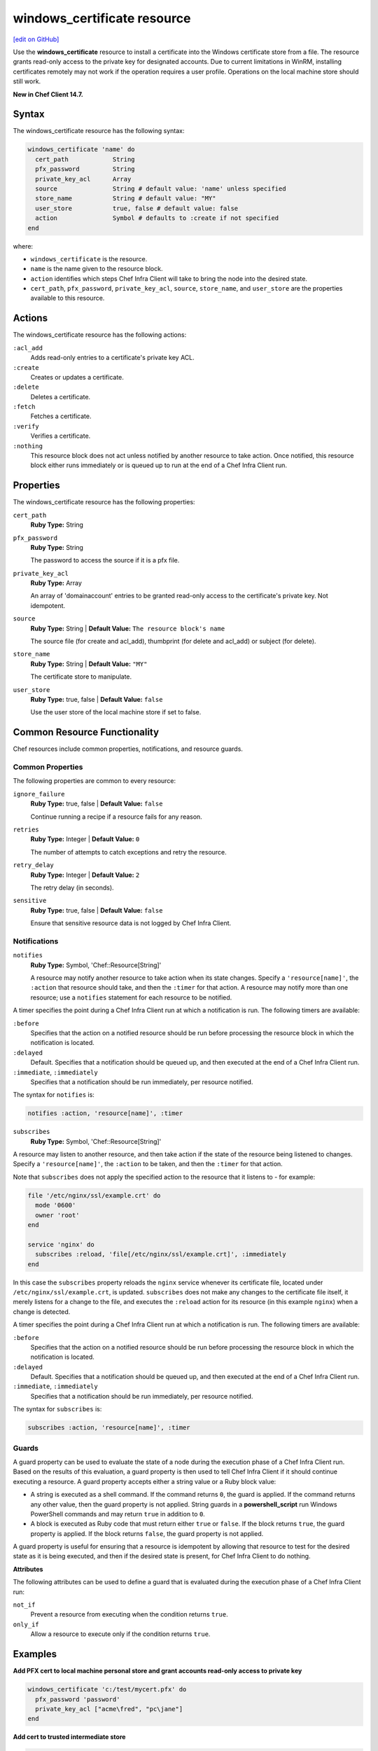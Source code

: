 =====================================================
windows_certificate resource
=====================================================
`[edit on GitHub] <https://github.com/chef/chef-web-docs/blob/master/chef_master/source/resource_windows_certificate.rst>`__

Use the **windows_certificate** resource to install a certificate into the Windows certificate store from a file. The resource grants read-only access to the private key for designated accounts. Due to current limitations in WinRM, installing certificates remotely may not work if the operation requires a user profile. Operations on the local machine store should still work.

**New in Chef Client 14.7.**

Syntax
=====================================================
The windows_certificate resource has the following syntax:

.. code-block:: ruby

  windows_certificate 'name' do
    cert_path            String
    pfx_password         String
    private_key_acl      Array
    source               String # default value: 'name' unless specified
    store_name           String # default value: "MY"
    user_store           true, false # default value: false
    action               Symbol # defaults to :create if not specified
  end

where:

* ``windows_certificate`` is the resource.
* ``name`` is the name given to the resource block.
* ``action`` identifies which steps Chef Infra Client will take to bring the node into the desired state.
* ``cert_path``, ``pfx_password``, ``private_key_acl``, ``source``, ``store_name``, and ``user_store`` are the properties available to this resource.

Actions
=====================================================

The windows_certificate resource has the following actions:

``:acl_add``
    Adds read-only entries to a certificate's private key ACL.

``:create``
    Creates or updates a certificate.

``:delete``
    Deletes a certificate.

``:fetch``
    Fetches a certificate.

``:verify``
    Verifies a certificate.

``:nothing``
   .. tag resources_common_actions_nothing

   This resource block does not act unless notified by another resource to take action. Once notified, this resource block either runs immediately or is queued up to run at the end of a Chef Infra Client run.

   .. end_tag

Properties
=====================================================

The windows_certificate resource has the following properties:

``cert_path``
   **Ruby Type:** String

``pfx_password``
   **Ruby Type:** String

   The password to access the source if it is a pfx file.

``private_key_acl``
   **Ruby Type:** Array

   An array of 'domain\account' entries to be granted read-only access to the certificate's private key. Not idempotent.

``source``
   **Ruby Type:** String | **Default Value:** ``The resource block's name``

   The source file (for create and acl_add), thumbprint (for delete and acl_add) or subject (for delete).

``store_name``
   **Ruby Type:** String | **Default Value:** ``"MY"``

   The certificate store to manipulate.

``user_store``
   **Ruby Type:** true, false | **Default Value:** ``false``

   Use the user store of the local machine store if set to false.

Common Resource Functionality
=====================================================

Chef resources include common properties, notifications, and resource guards.

Common Properties
-----------------------------------------------------

.. tag resources_common_properties

The following properties are common to every resource:

``ignore_failure``
  **Ruby Type:** true, false | **Default Value:** ``false``

  Continue running a recipe if a resource fails for any reason.

``retries``
  **Ruby Type:** Integer | **Default Value:** ``0``

  The number of attempts to catch exceptions and retry the resource.

``retry_delay``
  **Ruby Type:** Integer | **Default Value:** ``2``

  The retry delay (in seconds).

``sensitive``
  **Ruby Type:** true, false | **Default Value:** ``false``

  Ensure that sensitive resource data is not logged by Chef Infra Client.

.. end_tag

Notifications
-----------------------------------------------------
``notifies``
  **Ruby Type:** Symbol, 'Chef::Resource[String]'

  .. tag resources_common_notification_notifies

  A resource may notify another resource to take action when its state changes. Specify a ``'resource[name]'``, the ``:action`` that resource should take, and then the ``:timer`` for that action. A resource may notify more than one resource; use a ``notifies`` statement for each resource to be notified.

  .. end_tag

.. tag resources_common_notification_timers

A timer specifies the point during a Chef Infra Client run at which a notification is run. The following timers are available:

``:before``
   Specifies that the action on a notified resource should be run before processing the resource block in which the notification is located.

``:delayed``
   Default. Specifies that a notification should be queued up, and then executed at the end of a Chef Infra Client run.

``:immediate``, ``:immediately``
   Specifies that a notification should be run immediately, per resource notified.

.. end_tag

.. tag resources_common_notification_notifies_syntax

The syntax for ``notifies`` is:

.. code-block:: ruby

  notifies :action, 'resource[name]', :timer

.. end_tag

``subscribes``
  **Ruby Type:** Symbol, 'Chef::Resource[String]'

.. tag resources_common_notification_subscribes

A resource may listen to another resource, and then take action if the state of the resource being listened to changes. Specify a ``'resource[name]'``, the ``:action`` to be taken, and then the ``:timer`` for that action.

Note that ``subscribes`` does not apply the specified action to the resource that it listens to - for example:

.. code-block:: ruby

 file '/etc/nginx/ssl/example.crt' do
   mode '0600'
   owner 'root'
 end

 service 'nginx' do
   subscribes :reload, 'file[/etc/nginx/ssl/example.crt]', :immediately
 end

In this case the ``subscribes`` property reloads the ``nginx`` service whenever its certificate file, located under ``/etc/nginx/ssl/example.crt``, is updated. ``subscribes`` does not make any changes to the certificate file itself, it merely listens for a change to the file, and executes the ``:reload`` action for its resource (in this example ``nginx``) when a change is detected.

.. end_tag

.. tag resources_common_notification_timers

A timer specifies the point during a Chef Infra Client run at which a notification is run. The following timers are available:

``:before``
   Specifies that the action on a notified resource should be run before processing the resource block in which the notification is located.

``:delayed``
   Default. Specifies that a notification should be queued up, and then executed at the end of a Chef Infra Client run.

``:immediate``, ``:immediately``
   Specifies that a notification should be run immediately, per resource notified.

.. end_tag

.. tag resources_common_notification_subscribes_syntax

The syntax for ``subscribes`` is:

.. code-block:: ruby

   subscribes :action, 'resource[name]', :timer

.. end_tag

Guards
-----------------------------------------------------

.. tag resources_common_guards

A guard property can be used to evaluate the state of a node during the execution phase of a Chef Infra Client run. Based on the results of this evaluation, a guard property is then used to tell Chef Infra Client if it should continue executing a resource. A guard property accepts either a string value or a Ruby block value:

* A string is executed as a shell command. If the command returns ``0``, the guard is applied. If the command returns any other value, then the guard property is not applied. String guards in a **powershell_script** run Windows PowerShell commands and may return ``true`` in addition to ``0``.
* A block is executed as Ruby code that must return either ``true`` or ``false``. If the block returns ``true``, the guard property is applied. If the block returns ``false``, the guard property is not applied.

A guard property is useful for ensuring that a resource is idempotent by allowing that resource to test for the desired state as it is being executed, and then if the desired state is present, for Chef Infra Client to do nothing.

.. end_tag

**Attributes**

.. tag resources_common_guards_attributes

The following attributes can be used to define a guard that is evaluated during the execution phase of a Chef Infra Client run:

``not_if``
  Prevent a resource from executing when the condition returns ``true``.

``only_if``
  Allow a resource to execute only if the condition returns ``true``.

.. end_tag

Examples
==========================================

**Add PFX cert to local machine personal store and grant accounts read-only access to private key**

.. code-block:: ruby

  windows_certificate 'c:/test/mycert.pfx' do
    pfx_password 'password'
    private_key_acl ["acme\fred", "pc\jane"]
  end

**Add cert to trusted intermediate store**

.. code-block:: ruby

  windows_certificate 'c:/test/mycert.cer' do
    store_name 'CA'
  end

**Remove all certificates matching the subject**

.. code-block:: ruby

  windows_certificate 'me.acme.com' do
    action :delete
  end
